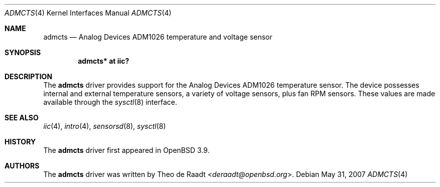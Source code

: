 .\"	$OpenBSD: src/share/man/man4/admcts.4,v 1.3 2013/07/16 16:05:48 schwarze Exp $
.\"
.\" Copyright (c) 2005 Theo de Raadt <deraadt@openbsd.org>
.\"
.\" Permission to use, copy, modify, and distribute this software for any
.\" purpose with or without fee is hereby granted, provided that the above
.\" copyright notice and this permission notice appear in all copies.
.\"
.\" THE SOFTWARE IS PROVIDED "AS IS" AND THE AUTHOR DISCLAIMS ALL WARRANTIES
.\" WITH REGARD TO THIS SOFTWARE INCLUDING ALL IMPLIED WARRANTIES OF
.\" MERCHANTABILITY AND FITNESS. IN NO EVENT SHALL THE AUTHOR BE LIABLE FOR
.\" ANY SPECIAL, DIRECT, INDIRECT, OR CONSEQUENTIAL DAMAGES OR ANY DAMAGES
.\" WHATSOEVER RESULTING FROM LOSS OF USE, DATA OR PROFITS, WHETHER IN AN
.\" ACTION OF CONTRACT, NEGLIGENCE OR OTHER TORTIOUS ACTION, ARISING OUT OF
.\" OR IN CONNECTION WITH THE USE OR PERFORMANCE OF THIS SOFTWARE.
.\"
.Dd $Mdocdate: May 31 2007 $
.Dt ADMCTS 4
.Os
.Sh NAME
.Nm admcts
.Nd Analog Devices ADM1026 temperature and voltage sensor
.Sh SYNOPSIS
.Cd "admcts* at iic?"
.Sh DESCRIPTION
The
.Nm
driver provides support for the Analog Devices ADM1026
temperature sensor.
The device possesses internal and external temperature sensors,
a variety of voltage sensors, plus fan RPM sensors.
These values are made available through the
.Xr sysctl 8
interface.
.Sh SEE ALSO
.Xr iic 4 ,
.Xr intro 4 ,
.Xr sensorsd 8 ,
.Xr sysctl 8
.Sh HISTORY
The
.Nm
driver first appeared in
.Ox 3.9 .
.Sh AUTHORS
.An -nosplit
The
.Nm
driver was written by
.An Theo de Raadt Aq Mt deraadt@openbsd.org .
